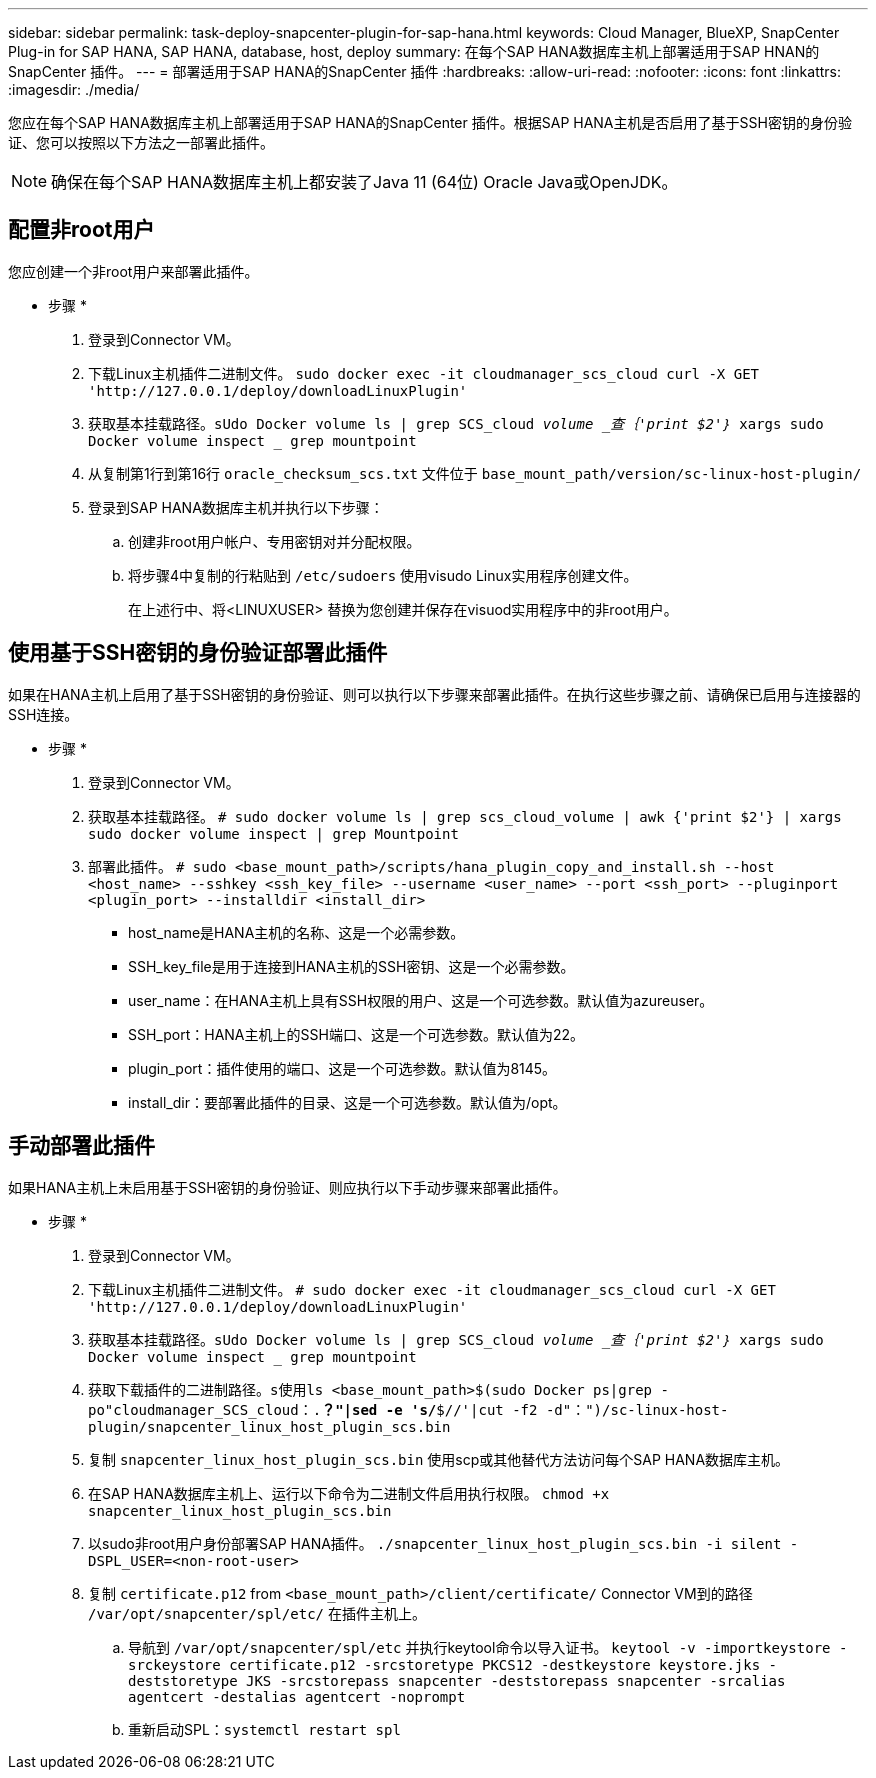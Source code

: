 ---
sidebar: sidebar 
permalink: task-deploy-snapcenter-plugin-for-sap-hana.html 
keywords: Cloud Manager, BlueXP, SnapCenter Plug-in for SAP HANA, SAP HANA, database, host, deploy 
summary: 在每个SAP HANA数据库主机上部署适用于SAP HNAN的SnapCenter 插件。 
---
= 部署适用于SAP HANA的SnapCenter 插件
:hardbreaks:
:allow-uri-read: 
:nofooter: 
:icons: font
:linkattrs: 
:imagesdir: ./media/


[role="lead"]
您应在每个SAP HANA数据库主机上部署适用于SAP HANA的SnapCenter 插件。根据SAP HANA主机是否启用了基于SSH密钥的身份验证、您可以按照以下方法之一部署此插件。


NOTE: 确保在每个SAP HANA数据库主机上都安装了Java 11 (64位) Oracle Java或OpenJDK。



== 配置非root用户

您应创建一个非root用户来部署此插件。

* 步骤 *

. 登录到Connector VM。
. 下载Linux主机插件二进制文件。
`sudo docker exec -it cloudmanager_scs_cloud curl -X GET 'http://127.0.0.1/deploy/downloadLinuxPlugin'`
. 获取基本挂载路径。`sUdo Docker volume ls | grep SCS_cloud _volume _查｛'print $2'｝_ xargs sudo Docker volume inspect _ grep mountpoint`
. 从复制第1行到第16行 `oracle_checksum_scs.txt` 文件位于 `base_mount_path/version/sc-linux-host-plugin/`
. 登录到SAP HANA数据库主机并执行以下步骤：
+
.. 创建非root用户帐户、专用密钥对并分配权限。
.. 将步骤4中复制的行粘贴到 `/etc/sudoers` 使用visudo Linux实用程序创建文件。
+
在上述行中、将<LINUXUSER> 替换为您创建并保存在visuod实用程序中的非root用户。







== 使用基于SSH密钥的身份验证部署此插件

如果在HANA主机上启用了基于SSH密钥的身份验证、则可以执行以下步骤来部署此插件。在执行这些步骤之前、请确保已启用与连接器的SSH连接。

* 步骤 *

. 登录到Connector VM。
. 获取基本挂载路径。
`# sudo docker volume ls | grep scs_cloud_volume | awk {'print $2'} | xargs sudo docker volume inspect | grep Mountpoint`
. 部署此插件。
`# sudo <base_mount_path>/scripts/hana_plugin_copy_and_install.sh --host <host_name> --sshkey <ssh_key_file> --username <user_name> --port <ssh_port> --pluginport <plugin_port> --installdir <install_dir>`
+
** host_name是HANA主机的名称、这是一个必需参数。
** SSH_key_file是用于连接到HANA主机的SSH密钥、这是一个必需参数。
** user_name：在HANA主机上具有SSH权限的用户、这是一个可选参数。默认值为azureuser。
** SSH_port：HANA主机上的SSH端口、这是一个可选参数。默认值为22。
** plugin_port：插件使用的端口、这是一个可选参数。默认值为8145。
** install_dir：要部署此插件的目录、这是一个可选参数。默认值为/opt。






== 手动部署此插件

如果HANA主机上未启用基于SSH密钥的身份验证、则应执行以下手动步骤来部署此插件。

* 步骤 *

. 登录到Connector VM。
. 下载Linux主机插件二进制文件。
`# sudo docker exec -it cloudmanager_scs_cloud curl -X GET 'http://127.0.0.1/deploy/downloadLinuxPlugin'`
. 获取基本挂载路径。`sUdo Docker volume ls | grep SCS_cloud _volume _查｛'print $2'｝_ xargs sudo Docker volume inspect _ grep mountpoint`
. 获取下载插件的二进制路径。`s使用ls <base_mount_path>$(sudo Docker ps|grep -po"cloudmanager_SCS_cloud：.*？"|sed -e 's/*$//'|cut -f2 -d"：")/sc-linux-host-plugin/snapcenter_linux_host_plugin_scs.bin`
. 复制 `snapcenter_linux_host_plugin_scs.bin` 使用scp或其他替代方法访问每个SAP HANA数据库主机。
. 在SAP HANA数据库主机上、运行以下命令为二进制文件启用执行权限。
`chmod +x snapcenter_linux_host_plugin_scs.bin`
. 以sudo非root用户身份部署SAP HANA插件。
`./snapcenter_linux_host_plugin_scs.bin -i silent -DSPL_USER=<non-root-user>`
. 复制 `certificate.p12` from `<base_mount_path>/client/certificate/` Connector VM到的路径 `/var/opt/snapcenter/spl/etc/` 在插件主机上。
+
.. 导航到 `/var/opt/snapcenter/spl/etc` 并执行keytool命令以导入证书。
`keytool -v -importkeystore -srckeystore certificate.p12 -srcstoretype PKCS12 -destkeystore keystore.jks -deststoretype JKS -srcstorepass snapcenter -deststorepass snapcenter -srcalias agentcert -destalias agentcert -noprompt`
.. 重新启动SPL：`systemctl restart spl`



